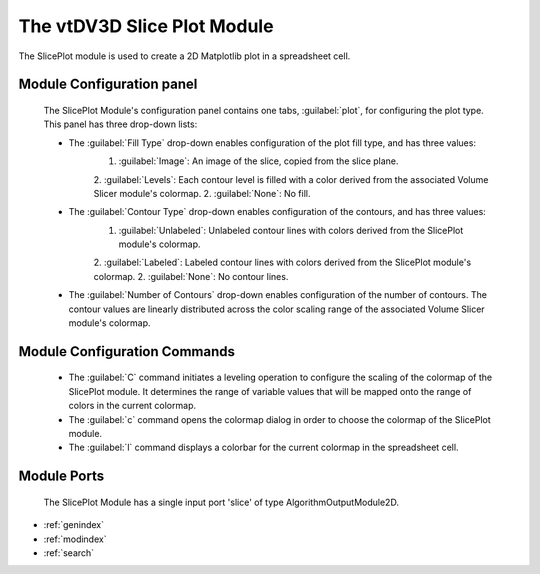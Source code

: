 The vtDV3D Slice Plot Module
===================================

.. module:: SlicePlot
	:synopsis: The SlicePlot module is used to create a 2D Matplotlib plot in a spreadsheet cell. 
.. moduleauthor:: Thomas Maxwell <thomas.maxwell@nasa.gov>
.. index::
	single: Spreadsheet; DV3DCell
	single: Modules; DV3DCell
		
The SlicePlot module is used to create a 2D Matplotlib plot in a spreadsheet cell.  
		
Module Configuration panel
--------------------------------------

	The SlicePlot Module's configuration panel contains one tabs, :guilabel:`plot`, for configuring the plot type.   This panel
	has three drop-down lists:
	
	*  The :guilabel:`Fill Type` drop-down enables configuration of the plot fill type, and has three values:
		1. :guilabel:`Image`: An image of the slice, copied from the slice plane.
		2. :guilabel:`Levels`: Each contour level is filled with a color derived from the associated Volume Slicer module's colormap.
		2. :guilabel:`None`: No fill.

	*  The :guilabel:`Contour Type` drop-down enables configuration of the contours, and has three values:
		1. :guilabel:`Unlabeled`: Unlabeled contour lines with colors derived from the SlicePlot module's colormap.
		2. :guilabel:`Labeled`: Labeled contour lines with colors derived from the SlicePlot module's colormap.
		2. :guilabel:`None`: No contour lines.

	*  The :guilabel:`Number of Contours` drop-down enables configuration of the number of contours.  The contour values are linearly
	   distributed across the color scaling range of the associated Volume Slicer module's colormap.
	  	  
Module Configuration Commands
-------------------------------

		*  The :guilabel:`C` command initiates a leveling operation to configure the scaling of the colormap of the SlicePlot module.  It determines the range of variable values that will be mapped onto the range of colors in the current colormap.
		*  The :guilabel:`c` command opens the colormap dialog in order to choose the colormap of the SlicePlot module.		
		*  The :guilabel:`l` command displays a colorbar for the current colormap in the spreadsheet cell.	

			
Module Ports
-------------------------------		

		The SlicePlot Module has a single input port 'slice' of type AlgorithmOutputModule2D.
					
		
* :ref:`genindex`
* :ref:`modindex`
* :ref:`search`
